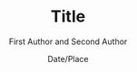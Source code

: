 #+TITLE: Title
#+AUTHOR: First Author and Second Author @@latex:\\Affiliation@@
#+DATE: Date/Place
#+STARTUP: beamer
#+LaTeX_CLASS: beamer
#+LaTeX_CLASS_OPTIONS: [presentation,bigger,aspectratio=1610]
#+BEAMER_THEME: default
#+OPTIONS: h:2 toc:nil
#+COLUMNS: %45ITEM %10BEAMER_env(Env) %10BEAMER_act(Act) %4BEAMER_col(Col) %8BEAMER_opt(Opt)
#+PROPERTY: BEAMER_col_ALL 0.1 0.2 0.3 0.4 0.5 0.6 0.7 0.8 0.9 0.0 :ETC
#+LATEX_HEADER: \usepackage{amsmath}
#+LATEX_HEADER: \usepackage{amssymb}
#+LATEX_HEADER: \usepackage{fontspec}
#+LATEX_HEADER: \usepackage{xunicode}
#+LATEX_HEADER: \usepackage{multirow}
#+LATEX_HEADER: \usepackage{forest}
#+LATEX_HEADER: \usepackage[linesnumbered]{algorithm2e}
#+LATEX_HEADER: \setbeamertemplate{navigation symbols}{}
#+LATEX_HEADER: \setromanfont{Source Sans Pro}
#+LATEX_HEADER: \newcommand{\deja}[1]{{\fontspec{DejaVu Sans}#1}}
#+LATEX_HEADER: \DeclareMathOperator*{\argmin}{arg\,min}
#+LATEX_HEADER: \DeclareMathOperator*{\argmax}{arg\,max}
#+LATEX_HEADER: \newcommand{\BigO}[1]{\ensuremath{\operatorname{O}\bigl(#1\bigr)}}
#+LATEX_HEADER: \newcommand{\Dag}{\ensuremath{^{\dagger}}}
#+LATEX_HEADER: \newcommand\examplesize{\scriptsize}
#+LATEX_HEADER: \AtBeginSection[]{
#+LATEX_HEADER:   \begin{frame}
#+LATEX_HEADER:   \vfill
#+LATEX_HEADER:   \centering
#+LATEX_HEADER:   \begin{beamercolorbox}[sep=8pt,center,shadow=true,rounded=true]{title}
#+LATEX_HEADER:     \usebeamerfont{title}\insertsectionhead\par%
#+LATEX_HEADER:   \end{beamercolorbox}
#+LATEX_HEADER:   \vfill
#+LATEX_HEADER:   \end{frame}
#+LATEX_HEADER: }

# file:slides.pdf
